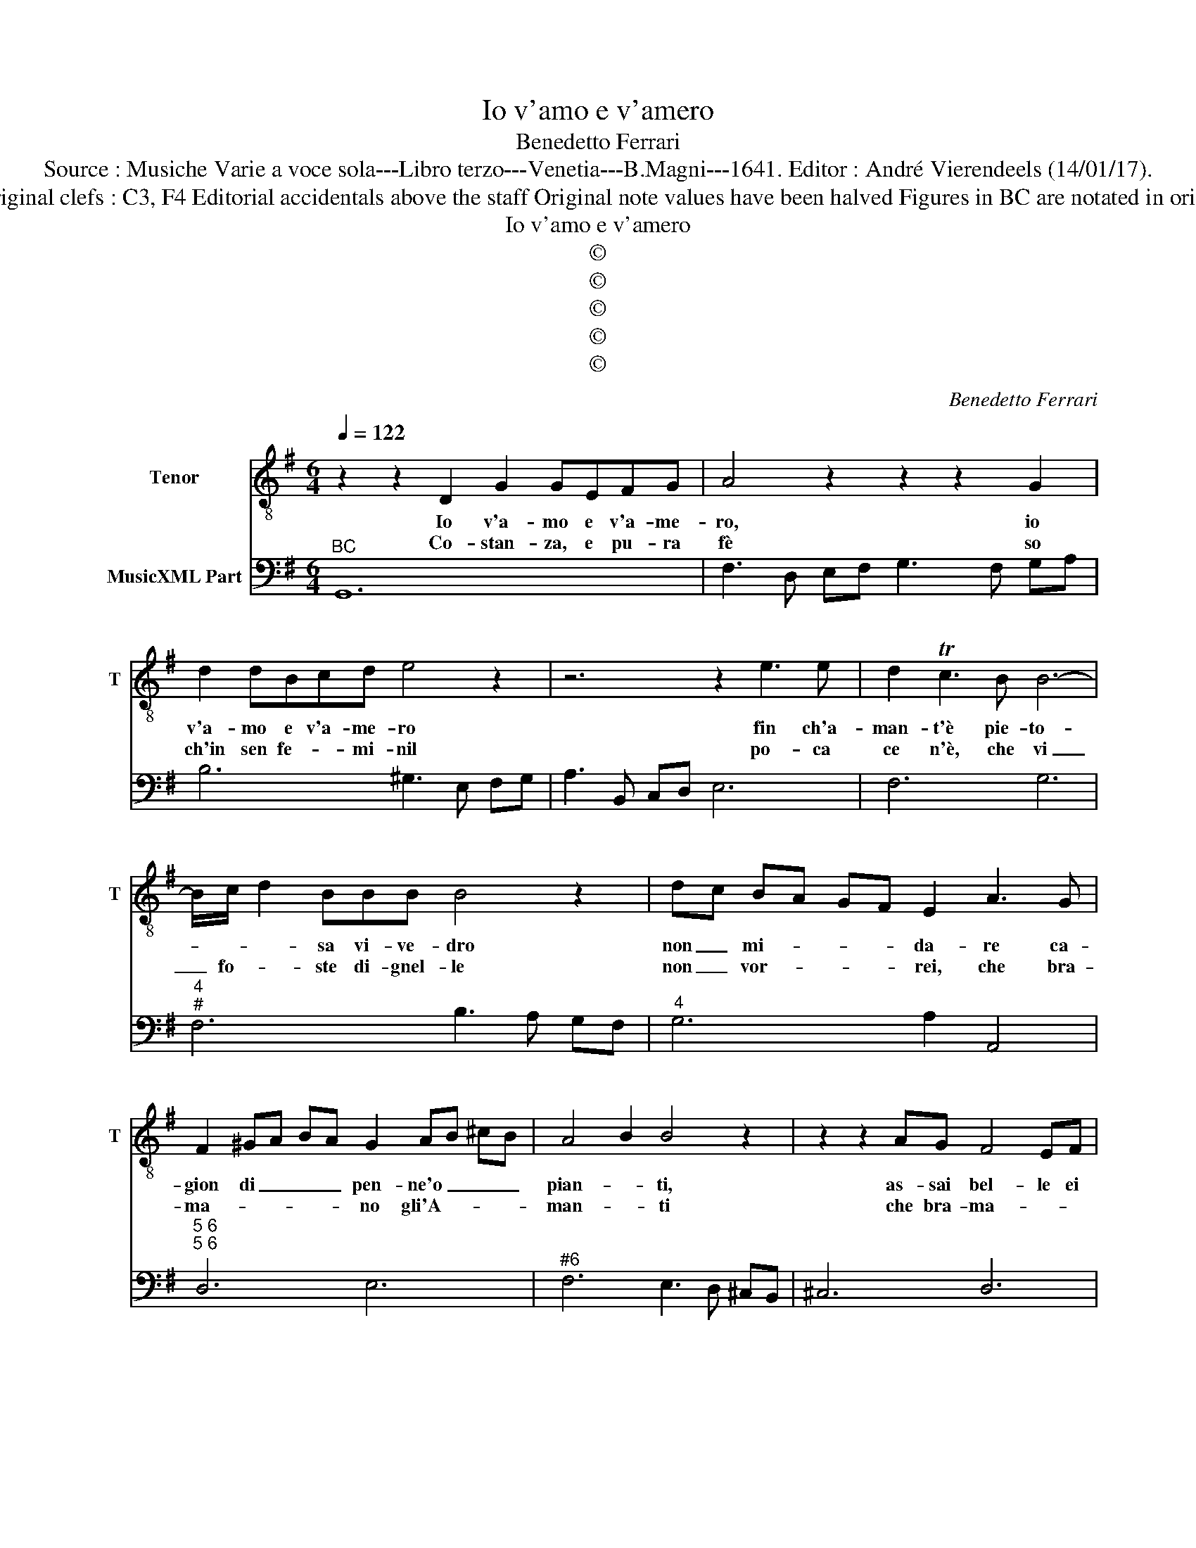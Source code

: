 X:1
T:Io v'amo e v'amero
T:Benedetto Ferrari
T:Source : Musiche Varie a voce sola---Libro terzo---Venetia---B.Magni---1641. Editor : André Vierendeels (14/01/17).
T:Notes : Original clefs : C3, F4 Editorial accidentals above the staff Original note values have been halved Figures in BC are notated in original print 
T:Io v'amo e v'amero
T:©
T:©
T:©
T:©
T:©
C:Benedetto Ferrari
Z:©
%%score 1 2
L:1/8
Q:1/4=122
M:6/4
K:G
V:1 treble-8 nm="Tenor" snm="T"
V:2 bass nm="MusicXML Part"
V:1
 z2 z2 D2 G2 GEFG | A4 z2 z2 z2 G2 | d2 dBcd e4 z2 | z6 z2 e3 e | d2 Tc3 B B6- | %5
w: Io v'a- mo e v'a- me-|ro, io|v'a- mo e v'a- me- ro|fin ch'a-|man- t'è pie- to-|
w: Co- stan- za, e pu- ra|fè so|ch'in sen fe- * mi- nil|po- ca|ce n'è, che vi|
 B/c/ d2 BBB B4 z2 | dc BA GF E2 A3 G | F2 ^GA BA G2 AB ^cB | A4 B2 B4 z2 | z2 z2 AG F4 EF | %10
w: * * * sa vi- ve- dro|non _ mi- * * * da- re ca-|gion di _ _ _ pen- ne'o _ _ _|pian- * ti,|as- sai bel- le ei|
w: _ fo- * ste di- gnel- le|non _ vor- * * * rei, che bra-|ma- * * * * no gli'A- * * *|man- * ti|che bra- ma- * *|
 G4 E2 E4 E2- | E2 E4 D4 z2 | z2 A6 A4- | A2 A4 ed cB AG | GA BA TAG G6 :: z2 z2 B2 B3 BB^c | %16
w: son e po- chi'A-|* man- ti,|e po-|* chi A- * * * * *|man- * * * * * ti,|te- ne- re- mi ben|
w: * * no gli'A-|* man- ti|à cin-|* que, e _ _ _ _ _|se- * * * * * i,|ben stret- to mi te-|
 ^c2 c2 c2 c3 ccd | d2 c2 c2 z2 z2 FG | A2 TG3 =F E4 E2 | G2 A2 B2 c6 | c2 cBcd B4 z2 | %21
w: stret- to, te- ne- re- mi be|stret- * to che fug-|gi- to'au- ge- let- to|ben che tra- ba-|gi ri- te- nu- to fu|
w: ne- te, ben stret- to mi te-|ne- * te che spez-|za- ta la re- te'il|mu- to, e fred-|do'ha- bi- ta- tor del mar|
 dc dB cd cB cA Bc | BA B^c dB c6 | d^c dc dc dc ed cB | ^A^G AB ^cB B4 z2 | BA GF ED DE FTE ED | %26
w: all' _ _ _ _ _ an- * * * * *|ti- * ca _ pri- * gion|non _ _ _ _ _ tor- * * * * *|* * * * na _ piu,|non _ _ _ _ _ tor- * * * na _|
w: tra _ _ _ _ _ piu _ _ _ _ _|fi- * di _ sen- * tier|cor- * * * * * re'à- * * * * *|* * * * guiz- * zar,|cor- * * * * * re'à- * * * guiz- *|
 D4 z2 dc dB cd | cB cA Bc BA BG AB | A6 BA BA BA | BA BA BA ed cB AG | GA BA TAG G2 z2 z2 :| %31
w: piu all' _ _ _ _ _|an- * * * * * ti- * ca _ pri- *|geon, non _ _ _ _ _|tor- * * * na, _ non _ _ _ _ _|tor- * * * na _ piu.|
w: zar, trà _ _ _ _ _|piu _ _ _ _ _ fi- * di _ sen- *|tier, cor- * * * * *|re'à _ _ _ _ _ cor- * * * * *|re'à- * * * guiz- * zar.|
V:2
"^BC" G,,12 | F,3 D, E,F, G,3 F, G,A, | B,6 ^G,3 E, F,G, | A,3 B,, C,D, E,6 | F,6 G,6 | %5
"^4""^#" F,6 B,3 A, G,F, |"^4" G,6 A,2 A,,4 |"^5 6""^5 6" D,6 E,6 |"^#6" F,6 E,3 D, ^C,B,, | %9
 ^C,6 D,6 | G,,4 A,,2 C,4 G,,2- | G,,2 A,,4 D,3 E, D,C, |"^6" B,,3 B,, C,D, E,3 D, E,F, | %13
 G,3 =F, E,D, C,6 | D,6 G,,6 :: G,12 | F,6 E,6 | D,6 z2 z2 D,E, | F,2 G,4 A,2 TG,3 =F, | %19
 E,4 D,2 C,3 D, B,,C, |"^6" A,,6 G,,4 z2 |"^6" G,6 A,6 | G,6 F,3 F, E,F, | D,6 E,6 | %24
 F,6 B,,3 B,, A,,B,, | G,,6 A,,6 |"^6" D,,6 B,,6 |"^6" A,,6 G,,6 |"^6" D,3 D, C,D, B,,6 | %29
"^#6" C,4- C,D, E,6 | D,6 !fermata!G,,6 :| %31

